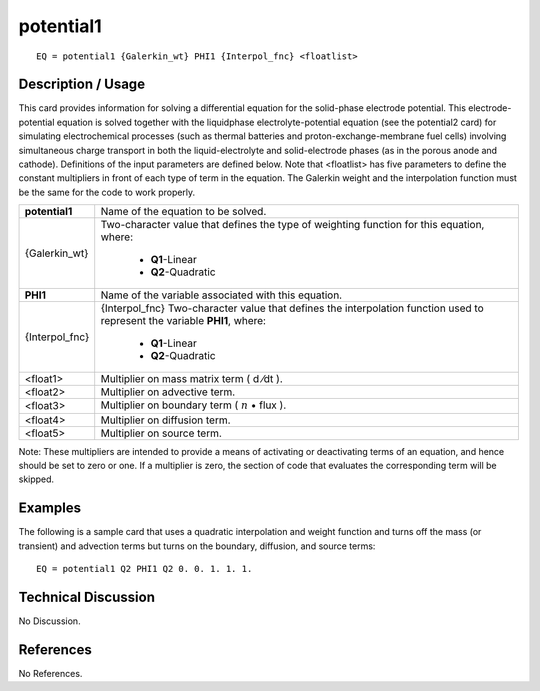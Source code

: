 **************
**potential1**
**************

::

	EQ = potential1 {Galerkin_wt} PHI1 {Interpol_fnc} <floatlist>

-----------------------
**Description / Usage**
-----------------------

This card provides information for solving a differential equation for the solid-phase
electrode potential. This electrode-potential equation is solved together with the liquidphase
electrolyte-potential equation (see the potential2 card) for simulating
electrochemical processes (such as thermal batteries and proton-exchange-membrane
fuel cells) involving simultaneous charge transport in both the liquid-electrolyte and
solid-electrode phases (as in the porous anode and cathode). Definitions of the input
parameters are defined below. Note that <floatlist> has five parameters to define the
constant multipliers in front of each type of term in the equation. The Galerkin weight
and the interpolation function must be the same for the code to work properly.

+--------------------+----------------------------------------------------------+
|**potential1**      |Name of the equation to be solved.                        |
+--------------------+----------------------------------------------------------+
|{Galerkin_wt}       |Two-character value that defines the type of weighting    |
|                    |function for this equation, where:                        |
|                    |                                                          |
|                    | * **Q1**-Linear                                          |
|                    | * **Q2**-Quadratic                                       |
+--------------------+----------------------------------------------------------+
|**PHI1**            |Name of the variable associated with this equation.       |
+--------------------+----------------------------------------------------------+
|{Interpol_fnc}      |{Interpol_fnc} Two-character value that defines the       |
|                    |interpolation function used to represent the variable     |
|                    |**PHI1**, where:                                          |
|                    |                                                          |
|                    | * **Q1**-Linear                                          |
|                    | * **Q2**-Quadratic                                       |
+--------------------+----------------------------------------------------------+
|<float1>            |Multiplier on mass matrix term ( d ⁄dt ).                 |
+--------------------+----------------------------------------------------------+
|<float2>            |Multiplier on advective term.                             |
+--------------------+----------------------------------------------------------+
|<float3>            |Multiplier on boundary term                               |
|                    |( :math:`\underline{n}` • flux ).                         |
+--------------------+----------------------------------------------------------+
|<float4>            |Multiplier on diffusion term.                             |
+--------------------+----------------------------------------------------------+
|<float5>            |Multiplier on source term.                                |
+--------------------+----------------------------------------------------------+

Note: These multipliers are intended to provide a means of activating or deactivating
terms of an equation, and hence should be set to zero or one. If a multiplier is zero, the
section of code that evaluates the corresponding term will be skipped.

------------
**Examples**
------------

The following is a sample card that uses a quadratic interpolation and weight function
and turns off the mass (or transient) and advection terms but turns on the boundary,
diffusion, and source terms:
::

   EQ = potential1 Q2 PHI1 Q2 0. 0. 1. 1. 1.

-------------------------
**Technical Discussion**
-------------------------

No Discussion.



--------------
**References**
--------------

No References.